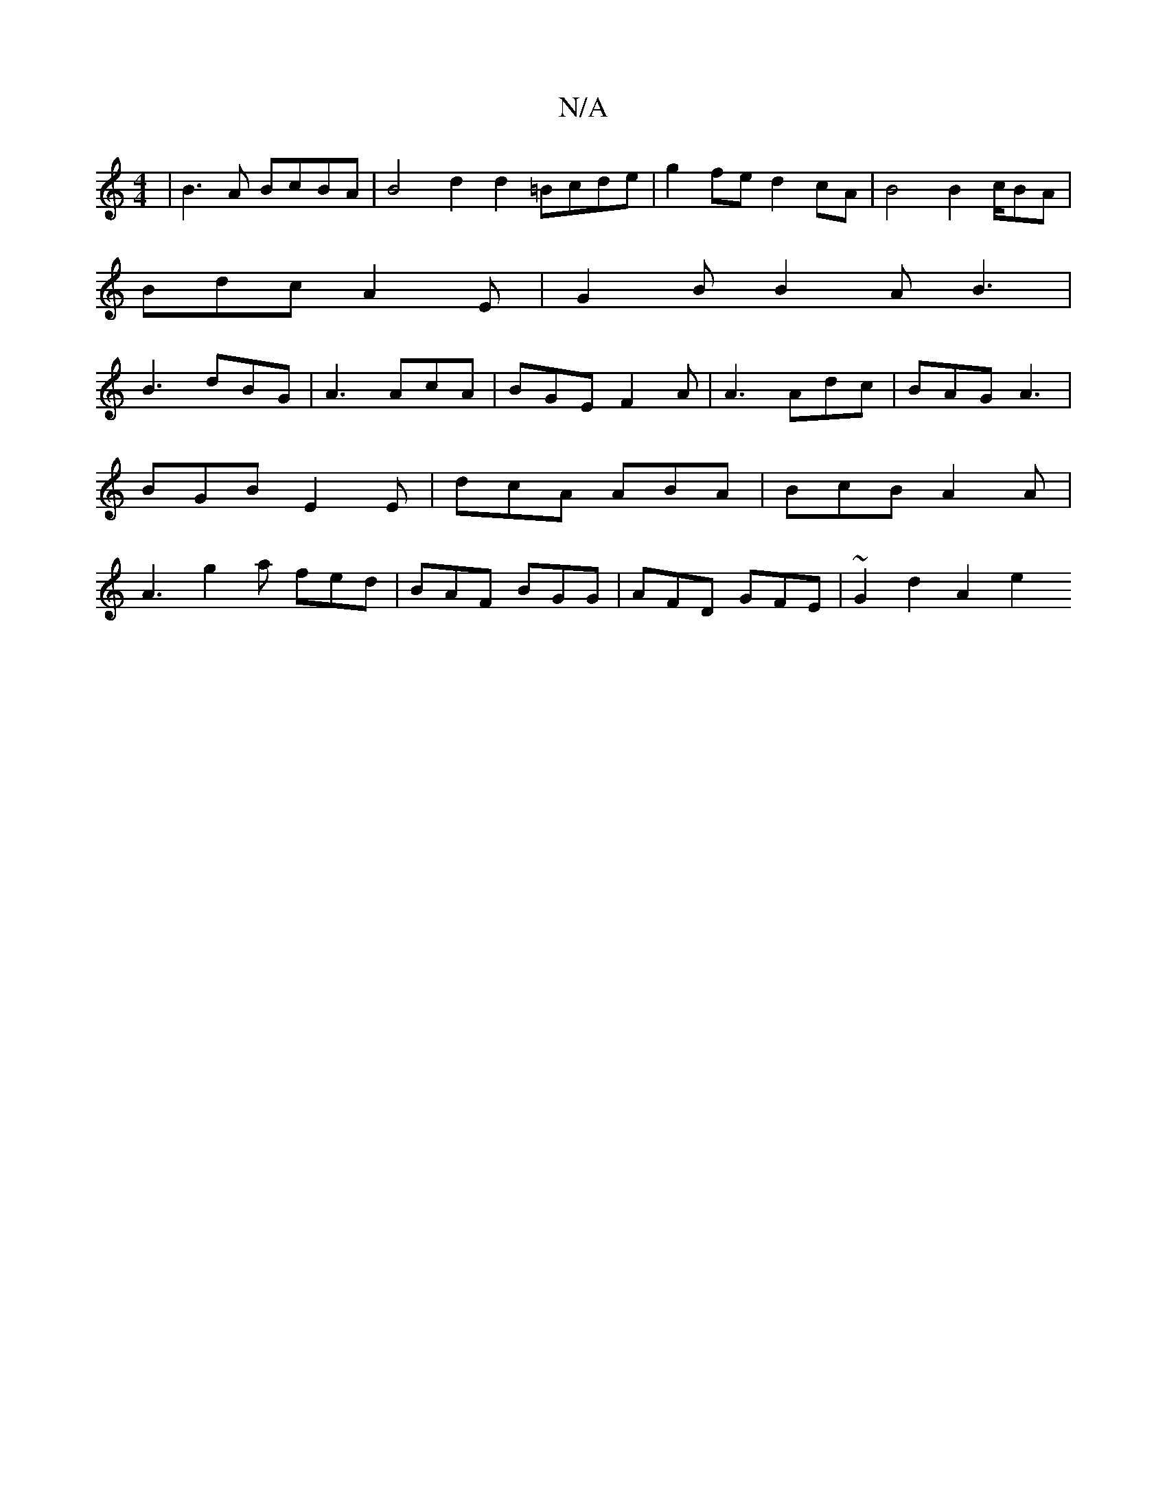 X:1
T:N/A
M:4/4
R:N/A
K:Cmajor
 | B3A BcBA | B4 d2d2 =Bcde | g2fe d2cA | B4 B2 c/2BA |
Bdc A2E | G2B B2A B3 |
B3 dBG | A3 AcA | BGE F2 A | A3 Adc | BAG A3 | BGB E2E | dcA ABA | BcB A2A | A3 g2a fed | BAF BGG | AFD GFE | ~G2d2A2 e2 